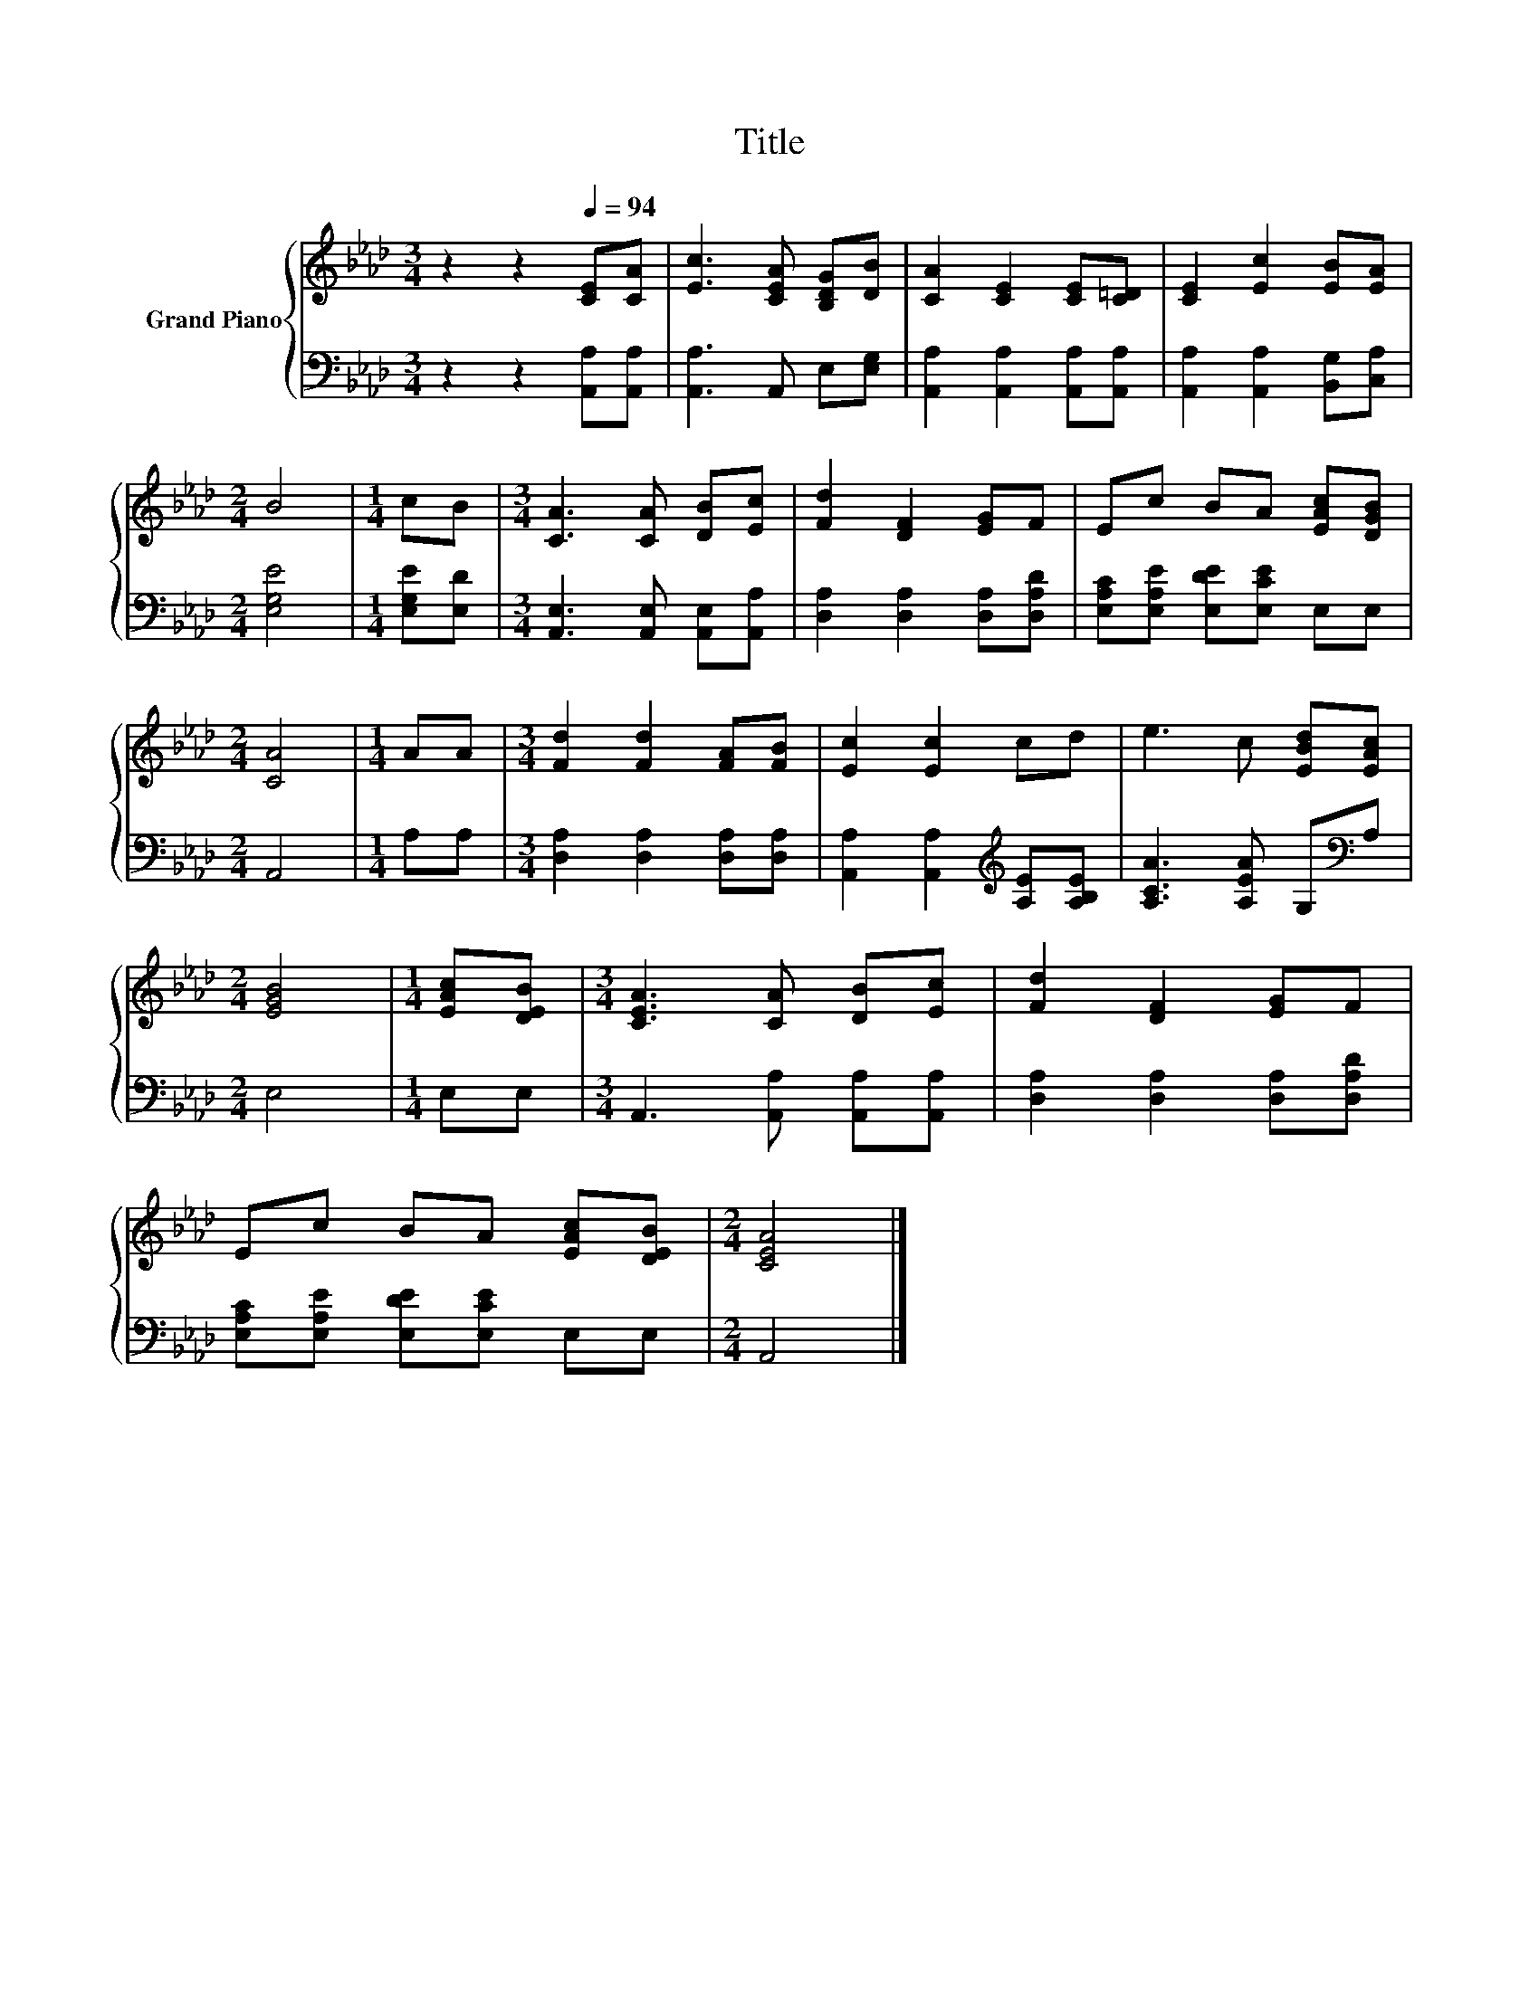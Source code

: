 X:1
T:Title
%%score { 1 | 2 }
L:1/8
M:3/4
K:Ab
V:1 treble nm="Grand Piano"
V:2 bass 
V:1
 z2 z2[Q:1/4=94] [CE][CA] | [Ec]3 [CEA] [B,DG][DB] | [CA]2 [CE]2 [CE][C=D] | [CE]2 [Ec]2 [EB][EA] | %4
[M:2/4] B4 |[M:1/4] cB |[M:3/4] [CA]3 [CA] [DB][Ec] | [Fd]2 [DF]2 [EG]F | Ec BA [EAc][DGB] | %9
[M:2/4] [CA]4 |[M:1/4] AA |[M:3/4] [Fd]2 [Fd]2 [FA][FB] | [Ec]2 [Ec]2 cd | e3 c [EBd][EAc] | %14
[M:2/4] [EGB]4 |[M:1/4] [EAc][DEB] |[M:3/4] [CEA]3 [CA] [DB][Ec] | [Fd]2 [DF]2 [EG]F | %18
 Ec BA [EAc][DEB] |[M:2/4] [CEA]4 |] %20
V:2
 z2 z2 [A,,A,][A,,A,] | [A,,A,]3 A,, E,[E,G,] | [A,,A,]2 [A,,A,]2 [A,,A,][A,,A,] | %3
 [A,,A,]2 [A,,A,]2 [B,,G,][C,A,] |[M:2/4] [E,G,E]4 |[M:1/4] [E,G,E][E,D] | %6
[M:3/4] [A,,E,]3 [A,,E,] [A,,E,][A,,A,] | [D,A,]2 [D,A,]2 [D,A,][D,A,D] | %8
 [E,A,C][E,A,E] [E,DE][E,CE] E,E, |[M:2/4] A,,4 |[M:1/4] A,A, | %11
[M:3/4] [D,A,]2 [D,A,]2 [D,A,][D,A,] | [A,,A,]2 [A,,A,]2[K:treble] [A,E][A,B,E] | %13
 [A,CA]3 [A,EA] G,[K:bass]A, |[M:2/4] E,4 |[M:1/4] E,E, |[M:3/4] A,,3 [A,,A,] [A,,A,][A,,A,] | %17
 [D,A,]2 [D,A,]2 [D,A,][D,A,D] | [E,A,C][E,A,E] [E,DE][E,CE] E,E, |[M:2/4] A,,4 |] %20

